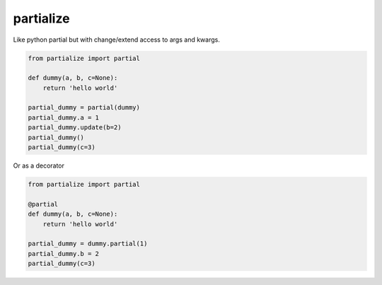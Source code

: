 partialize
==========

Like python partial but with change/extend access to args and kwargs.

.. code:: python

    from partialize import partial

    def dummy(a, b, c=None):
        return 'hello world'

    partial_dummy = partial(dummy)
    partial_dummy.a = 1
    partial_dummy.update(b=2)
    partial_dummy()
    partial_dummy(c=3)


Or as a decorator


.. code:: python

    from partialize import partial

    @partial
    def dummy(a, b, c=None):
        return 'hello world'

    partial_dummy = dummy.partial(1)
    partial_dummy.b = 2
    partial_dummy(c=3)

